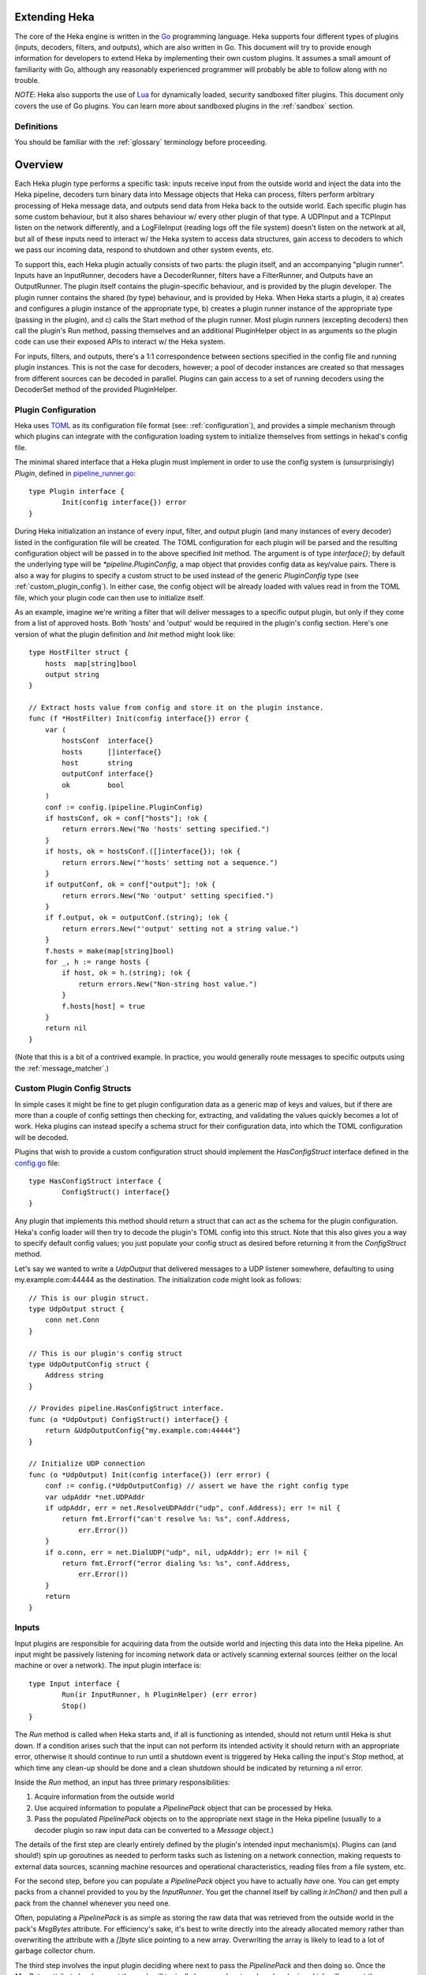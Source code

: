 .. _plugins:

==============
Extending Heka
==============

The core of the Heka engine is written in the `Go <http://golang.org>`_
programming language. Heka supports four different types of plugins (inputs,
decoders, filters, and outputs), which are also written in Go. This document
will try to provide enough information for developers to extend Heka by
implementing their own custom plugins. It assumes a small amount of
familiarity with Go, although any reasonably experienced programmer will
probably be able to follow along with no trouble.

*NOTE*: Heka also supports the use of `Lua <http://www.lua.org>`_ for
dynamically loaded, security sandboxed filter plugins. This document only
covers the use of Go plugins. You can learn more about sandboxed plugins in
the :ref:`sandbox` section.

.. _extending_definitions:

Definitions
===========

You should be familiar with the :ref:`glossary` terminology before proceeding.

.. _extending_overview:

========
Overview
========

Each Heka plugin type performs a specific task: inputs receive input from the
outside world and inject the data into the Heka pipeline, decoders turn binary
data into Message objects that Heka can process, filters perform arbitrary
processing of Heka message data, and outputs send data from Heka back to the
outside world. Each specific plugin has some custom behaviour, but it also
shares behaviour w/ every other plugin of that type. A UDPInput and a TCPInput
listen on the network differently, and a LogFileInput (reading logs off the
file system) doesn't listen on the network at all, but all of these inputs
need to interact w/ the Heka system to access data structures, gain access to
decoders to which we pass our incoming data, respond to shutdown and other
system events, etc.

To support this, each Heka plugin actually consists of two parts: the plugin
itself, and an accompanying "plugin runner". Inputs have an InputRunner,
decoders have a DecoderRunner, filters have a FilterRunner, and Outputs have
an OutputRunner. The plugin itself contains the plugin-specific behaviour, and
is provided by the plugin developer. The plugin runner contains the shared (by
type) behaviour, and is provided by Heka. When Heka starts a plugin, it a)
creates and configures a plugin instance of the appropriate type, b) creates a
plugin runner instance of the appropriate type (passing in the plugin), and c)
calls the Start method of the plugin runner. Most plugin runners (excepting
decoders) then call the plugin's Run method, passing themselves and an
additional PluginHelper object in as arguments so the plugin code can use
their exposed APIs to interact w/ the Heka system.

For inputs, filters, and outputs, there's a 1:1 correspondence between
sections specified in the config file and running plugin instances. This is
not the case for decoders, however; a pool of decoder instances are created so
that messages from different sources can be decoded in parallel. Plugins can
gain access to a set of running decoders using the DecoderSet method of the
provided PluginHelper.

.. _plugin_config:

Plugin Configuration
====================

Heka uses `TOML <https://github.com/mojombo/toml>`_ as its configuration file
format (see: :ref:`configuration`), and provides a simple mechanism through
which plugins can integrate with the configuration loading system to
initialize themselves from settings in hekad's config file.

The minimal shared interface that a Heka plugin must implement in order to use
the config system is (unsurprisingly) `Plugin`, defined in `pipeline_runner.go
<https://github.com/mozilla-
services/heka/blob/master/pipeline/pipeline_runner.go>`_::

    type Plugin interface {
            Init(config interface{}) error
    }

During Heka initialization an instance of every input, filter, and output
plugin (and many instances of every decoder) listed in the configuration file
will be created. The TOML configuration for each plugin will be parsed and the
resulting configuration object will be passed in to the above specified `Init`
method. The argument is of type `interface{}`; by default the underlying type
will be `*pipeline.PluginConfig`, a map object that provides config data as
key/value pairs. There is also a way for plugins to specify a custom struct to
be used instead of the generic `PluginConfig` type (see
:ref:`custom_plugin_config`). In either case, the config object will be
already loaded with values read in from the TOML file, which your plugin code
can then use to initialize itself.

As an example, imagine we're writing a filter that will deliver messages to a
specific output plugin, but only if they come from a list of approved hosts.
Both 'hosts' and 'output' would be required in the plugin's config section.
Here's one version of what the plugin definition and `Init` method might look
like::

    type HostFilter struct {
        hosts  map[string]bool
        output string
    }

    // Extract hosts value from config and store it on the plugin instance.
    func (f *HostFilter) Init(config interface{}) error {
        var (
            hostsConf  interface{}
            hosts      []interface{}
            host       string
            outputConf interface{}
            ok         bool
        )
        conf := config.(pipeline.PluginConfig)
        if hostsConf, ok = conf["hosts"]; !ok {
            return errors.New("No 'hosts' setting specified.")
        }
        if hosts, ok = hostsConf.([]interface{}); !ok {
            return errors.New("'hosts' setting not a sequence.")
        }
        if outputConf, ok = conf["output"]; !ok {
            return errors.New("No 'output' setting specified.")
        }
        if f.output, ok = outputConf.(string); !ok {
            return errors.New("'output' setting not a string value.")
        }
        f.hosts = make(map[string]bool)
        for _, h := range hosts {
            if host, ok = h.(string); !ok {
                return errors.New("Non-string host value.")
            }
            f.hosts[host] = true
        }
        return nil
    }

(Note that this is a bit of a contrived example. In practice, you would
generally route messages to specific outputs using the
:ref:`message_matcher`.)

.. _custom_plugin_config:

Custom Plugin Config Structs
============================

In simple cases it might be fine to get plugin configuration data as a generic
map of keys and values, but if there are more than a couple of config settings
then checking for, extracting, and validating the values quickly becomes a lot
of work. Heka plugins can instead specify a schema struct for their
configuration data, into which the TOML configuration will be decoded.

Plugins that wish to provide a custom configuration struct should implement
the `HasConfigStruct` interface defined in the `config.go
<https://github.com/mozilla-services/heka/blob/master/pipeline/config.go>`_
file::

    type HasConfigStruct interface {
            ConfigStruct() interface{}
    }

Any plugin that implements this method should return a struct that can act as
the schema for the plugin configuration. Heka's config loader will then try to
decode the plugin's TOML config into this struct. Note that this also gives
you a way to specify default config values; you just populate your config
struct as desired before returning it from the `ConfigStruct` method.

Let's say we wanted to write a `UdpOutput` that delivered messages to a UDP
listener somewhere, defaulting to using my.example.com:44444 as the
destination. The initialization code might look as follows::

    // This is our plugin struct.
    type UdpOutput struct {
        conn net.Conn
    }

    // This is our plugin's config struct
    type UdpOutputConfig struct {
        Address string
    }

    // Provides pipeline.HasConfigStruct interface.
    func (o *UdpOutput) ConfigStruct() interface{} {
        return &UdpOutputConfig{"my.example.com:44444"}
    }

    // Initialize UDP connection
    func (o *UdpOutput) Init(config interface{}) (err error) {
        conf := config.(*UdpOutputConfig) // assert we have the right config type
        var udpAddr *net.UDPAddr
        if udpAddr, err = net.ResolveUDPAddr("udp", conf.Address); err != nil {
            return fmt.Errorf("can't resolve %s: %s", conf.Address,
                err.Error())
        }
        if o.conn, err = net.DialUDP("udp", nil, udpAddr); err != nil {
            return fmt.Errorf("error dialing %s: %s", conf.Address,
                err.Error())
        }
        return
    }

.. _inputs:

Inputs
======

Input plugins are responsible for acquiring data from the outside world and
injecting this data into the Heka pipeline. An input might be passively
listening for incoming network data or actively scanning external sources
(either on the local machine or over a network). The input plugin interface
is::

    type Input interface {
            Run(ir InputRunner, h PluginHelper) (err error)
            Stop()
    }

The `Run` method is called when Heka starts and, if all is functioning as
intended, should not return until Heka is shut down. If a condition arises
such that the input can not perform its intended activity it should return
with an appropriate error, otherwise it should continue to run until a
shutdown event is triggered by Heka calling the input's `Stop` method, at
which time any clean-up should be done and a clean shutdown should be
indicated by returning a `nil` error.

Inside the `Run` method, an input has three primary responsibilities::

1. Acquire information from the outside world
2. Use acquired information to populate a `PipelinePack` object that can be
   processed by Heka.
3. Pass the populated `PipelinePack` objects on to the appropriate next stage
   in the Heka pipeline (usually to a decoder plugin so raw input data can be
   converted to a `Message` object.)

The details of the first step are clearly entirely defined by the plugin's
intended input mechanism(s). Plugins can (and should!) spin up goroutines as
needed to perform tasks such as listening on a network connection, making
requests to external data sources, scanning machine resources and operational
characteristics, reading files from a file system, etc.

For the second step, before you can populate a `PipelinePack` object you have
to actually *have* one. You can get empty packs from a channel provided to you
by the `InputRunner`. You get the channel itself by calling `ir.InChan()` and
then pull a pack from the channel whenever you need one.

Often, populating a `PipelinePack` is as simple as storing the raw data that
was retrieved from the outside world in the pack's `MsgBytes` attribute. For
efficiency's sake, it's best to write directly into the already allocated
memory rather than overwriting the attribute with a `[]byte` slice pointing to
a new array. Overwriting the array is likely to lead to a lot of garbage
collector churn.

The third step involves the input plugin deciding where next to pass the
`PipelinePack` and then doing so. Once the `MsgBytes` attribute has been set
the pack will typically be passed on to a decoder plugin, which will convert
the raw bytes into a `Message` object, also an attribute of the
`PipelinePack`. An input can gain access to the decoders that are available by
calling `PluginHelper.DecoderSet()`, which can be used to access decoders
either by the name they have been registered as in the config, or by the Heka
protocol's encoding header they have been specified as decoding.

It is up to the input to decide which decoder should be used. Once the decoder
has been determined and fetched from the `DecoderSet` the input should call
`decoder.InChan()` to fetch the input channel upon which the `PipelinePack`
can be placed.

Sometimes the input itself might wish to decode the data, rather than
delegating that job to a separate decoder. In this case the input can directly
populate the `pack.Message` and set the `pack.Decoded` value as `true`, as a
decoder would do. Decoded messages are then typically passed along to the main
Heka message router to be delivered to the appropriate filter and output
plugins. The router is available via the `PluginHelper.Router()`, and messages
are passed in by dropping the `PipelinePack` on to the router's input channel,
available via the router's `InChan` method.

One final important detail: if for any reason your input plugin should pull a
`PipelinePack` off of the input channel and *not* end up passing it on to
another step in the pipeline (i.e. to a decoder or to the router), you *must*
call `PipelinePack.Recycle()` to free the pack up to be used again. Failure to
do so will cause the `PipelinePack` pool to be depleted and will cause Heka to
freeze.

.. _decoders:

Decoders
========

Decoder plugins are responsible for converting raw bytes containing message
data into actual `Message` struct objects that the Heka pipeline can process.
As with inputs, the `Decoder` interface is quite simple::

    type Decoder interface {
            Decode(pack *PipelinePack) error
    }

A decoder's `Decode` method should extract the raw message data from
`pack.MsgBytes` and attempt to deserialize this and use the contained
information to populate the Message struct pointed to by the `pack.Message`
attribute. Again, to minimize GC churn, take care to reuse the already
allocated memory rather than creating new objects and overwriting the existing
ones.

If the message bytes are decoded successfully then `Decode` should return
`nil`. If not, then an appropriate error should be returned, in which case the
error message will be logged and the message will be dropped, no further
pipeline processing will occur.

.. _filters:

Filters
=======

Filter plugins are the message processing engine of the Heka system. They are
used to examine and process message contents, and trigger events based on
those contents in real time as messages are flowing through the Heka system.

The filter plugin interface is just a single method::

    type Filter interface {
            Run(r FilterRunner, h PluginHelper) (err error)
    }

Like input plugins, filters have a `Run` method which accepts a runner and a
helper, and which should not return until shutdown unless there's an error
condition. And like input plugins, filters should call `runner.InChan()` to
gain access to the plugin's input channel.

The similarities end there, however. A filter's input channel provides
pointers to `PipelineCapture` objects, defined in `pipeline_runner.go
<https://github.com/mozilla-
services/heka/blob/master/pipeline/pipeline_runner.go>`_ as follows::

    type PipelineCapture struct {
            Pack     *PipelinePack
            Captures map[string]string
    }

The `Pack` attribute contains a fully decoded `Message` object from which the
filter can extract any desired information. The `Captures` value, if not nil,
will contain the values of any regular expression capture groups that might be
defined in the filter's `message_matcher` (see :ref:`matcher_capture_groups`).

Upon processing a message, a filter plugin can perform any of three tasks:

1. Pass the original message through unchanged to one or more specific
   alternative Heka filter or output plugins.
2. Generate one or more *new* messages, which can be passed to either a
   specific set of Heka plugins, or which can be handed back to the router to
   be checked against all registered plugins' `message_matcher` rules.
3. Nothing (e.g. when performing counting / aggregation / roll-ups).

To pass a message through unchanged, a filter can call `PluginHelper.Filter()`
or `PluginHelper.Output()` to access a filter or output plugin, and then call
that plugin's `Deliver()` method, passing in the `PipelinePack`.

To generate new messages, your filter must call
`PluginHelper.PipelinePack(loopCount int)`. The `loopCount` value to be passed
in should be obtained from the `loopCount` value on the `PipelinePack` that
you're already holding, or zero, if the new message is being triggered by a
timed ticker instead of an incoming message. The `PipelinePack` method will
either return a pack ready for you to populate or `nil` if the loop count is
greater than the configured maximum value, as a safeguard against
inadvertently creating infinite message loops.

Once you've acquired a `PipelinePack`, you can populate its `Message` object
and then pass the pack along to either a specific plugin (or plugins) as
above, or you can pass it to the message router. TODO: HOW DO YOU DO THIS?

Sometimes a filter will take a specific action triggered by a single incoming
message. There are many cases, however, when a filter is merely collecting or
aggregating data from the incoming messages, and instead will be sending out
reports on the data that has been collected at specific intervals. Heka has
built-in support for this use case. Any filter (or output) plugin can include
a `ticker_interval` config setting (in seconds, integers only), which will
automatically be extracted by Heka when the configuration is loaded. Then from
within your plugin code you can call `FilterRunner.Ticker()` and you will get
a channel (type `<-chan time.Time`) that will send a tick at the specified
interval. Your plugin code can listen on the ticker channel and take action as
needed.

Finally you might have noticed that, unlike the `Input` interface, filters
don't need to implement a `Stop` method. Instead, Heka will communicate a
shutdown event to filter plugins by closing the input channel from which the
filter is receiving the `PipelineCapture` objects. When this channel is
closed, a filter should perform any necessary clean-up and then return from
the `Run` method.

.. _outputs:

Outputs
=======

Finally we come to the output plugins, which are responsible for receiving
Heka messages and using them to generate interactions with the outside world.
As with the other plugin types, the `Output` interface is simple, only a
single method::

    type Output interface {
            Deliver(pipelinePack *PipelinePack)
    }

The `Deliver` method's job should be obvious: extract desired message
information from the `pipelinePack` and send it on to the intended
destination. In trivial cases this is straightforward, such as this example
which simply writes the message payload out using Go's `log` module::

    type (self *LogOutput) Deliver(pipelinePack *PipelinePack) {
            log.Println(pipelinePack.Message.Payload)
    }

Most output requirements aren't trivial, however. Output plugins often require
a connection resource that must be shared among the message pipelines. A
connection sharing system could be implemented by hand using the
`PluginGlobal` and `PluginWithGlobal` mechanism described above, but this is
such a common requirement that Heka goes even further and provides something
called the `Runner` plugin to do this for you.

Registering Your Plugin
=======================

The last step you have to take after implementing your plugin is to register
it with `hekad` so it can actually be configured and used. Heka defines an
`AvailablePlugins` map for this purpose, with default entries such as these::

    var AvailablePlugins = map[string]func() interface{}{
            "UdpInput":       func() interface{} { return new(UdpInput) },
            "JsonDecoder":    func() interface{} { return new(JsonDecoder) },
            "MsgPackDecoder": func() interface{} { return new(MsgPackDecoder) },
            "StatsdUdpInput": func() interface{} { return RunnerMaker(new(StatsdInWriter)) },
            "LogOutput":      func() interface{} { return new(LogOutput) },
            "CounterOutput":  func() interface{} { return new(CounterOutput) },
            "FileOutput":     func() interface{} { return RunnerMaker(new(FileWriter)) },
    }

The `AvailablePlugins` map keys are string identifiers that can be used in
Heka's JSON config file (see :ref:`configuration`). The values are factory
functions that should create and return a new instance of the right plugin
type. In order to add `hekad` support for custom plugins, you need to add your
own entries to this map. The hekad main package contains a
`plugin_loader.go.in <https://github.com /mozilla-
services/heka/blob/master/hekad/plugin_loader.go.in>`_ file, which you can copy
to `plugin_loader.go` and edit for this purpose.

A custom `plugin_loader.go` file might look like this::

    package main

    import (
            "github.com/mozilla-services/heka/pipeline"
            "github.com/myaccount/mypackage"
    )

    // Add custom plugins to `AvailablePlugins`, one at a time
    func init() {
            pipeline.AvailablePlugins["my_input_1"] = func() interface{} {
                    return new(mypackage.CustomInput)
            }

            pipeline.AvailablePlugins["my_input_2"] = func() interface{} {
                    return new(mypackage.CustomInput)
            }

            pipeline.AvailablePlugins["my_output"] = func() interface{} {
                    return pipeline.RunnerMaker(new(mypackage.CustomWriter))
            }
    }

Note that for simple plugins the factory function can just create an instance
and return it, but if you'd like to use the built in `Runner` plugin with a
custom `Writer` or `BatchWriter` the factory function should delegate to the
`pipeline.RunnerMaker` function, passing in an instance of the custom writer.

